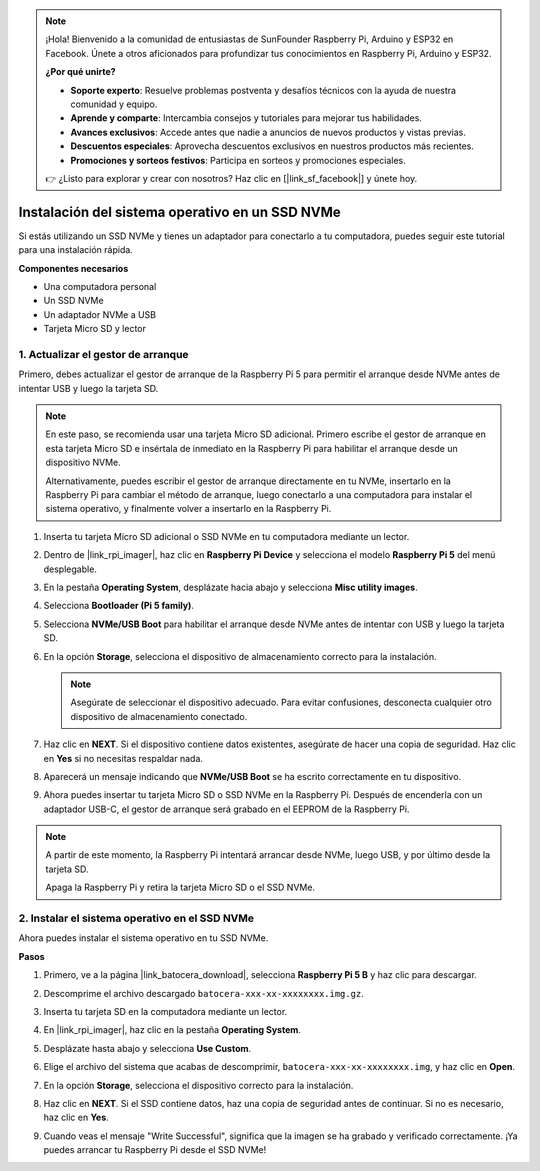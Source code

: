.. note::

    ¡Hola! Bienvenido a la comunidad de entusiastas de SunFounder Raspberry Pi, Arduino y ESP32 en Facebook. Únete a otros aficionados para profundizar tus conocimientos en Raspberry Pi, Arduino y ESP32.

    **¿Por qué unirte?**

    - **Soporte experto**: Resuelve problemas postventa y desafíos técnicos con la ayuda de nuestra comunidad y equipo.
    - **Aprende y comparte**: Intercambia consejos y tutoriales para mejorar tus habilidades.
    - **Avances exclusivos**: Accede antes que nadie a anuncios de nuevos productos y vistas previas.
    - **Descuentos especiales**: Aprovecha descuentos exclusivos en nuestros productos más recientes.
    - **Promociones y sorteos festivos**: Participa en sorteos y promociones especiales.

    👉 ¿Listo para explorar y crear con nosotros? Haz clic en [|link_sf_facebook|] y únete hoy.

.. _install_to_nvme_ubuntu_mini:

Instalación del sistema operativo en un SSD NVMe
====================================================

Si estás utilizando un SSD NVMe y tienes un adaptador para conectarlo a tu computadora, puedes seguir este tutorial para una instalación rápida.

**Componentes necesarios**

* Una computadora personal
* Un SSD NVMe
* Un adaptador NVMe a USB
* Tarjeta Micro SD y lector

.. _update_bootloader_mini:

1. Actualizar el gestor de arranque
--------------------------------------

Primero, debes actualizar el gestor de arranque de la Raspberry Pi 5 para permitir el arranque desde NVMe antes de intentar USB y luego la tarjeta SD.

.. .. raw:: html

..     <iframe width="700" height="500" src="https://www.youtube.com/embed/tCKTgAeWIjc?start=47&end=95&si=xbmsWGBvCWefX01T" title="YouTube video player" frameborder="0" allow="accelerometer; autoplay; clipboard-write; encrypted-media; gyroscope; picture-in-picture; web-share" referrerpolicy="strict-origin-when-cross-origin" allowfullscreen></iframe>


.. note::

    En este paso, se recomienda usar una tarjeta Micro SD adicional. Primero escribe el gestor de arranque en esta tarjeta Micro SD e insértala de inmediato en la Raspberry Pi para habilitar el arranque desde un dispositivo NVMe.

    Alternativamente, puedes escribir el gestor de arranque directamente en tu NVMe, insertarlo en la Raspberry Pi para cambiar el método de arranque, luego conectarlo a una computadora para instalar el sistema operativo, y finalmente volver a insertarlo en la Raspberry Pi.

#. Inserta tu tarjeta Micro SD adicional o SSD NVMe en tu computadora mediante un lector.

#. Dentro de |link_rpi_imager|, haz clic en **Raspberry Pi Device** y selecciona el modelo **Raspberry Pi 5** del menú desplegable.

   .. image:: img/os_choose_device_pi5.png
      :width: 90%

#. En la pestaña **Operating System**, desplázate hacia abajo y selecciona **Misc utility images**.

   .. image:: img/nvme_misc.png
      :width: 90%

#. Selecciona **Bootloader (Pi 5 family)**.

   .. image:: img/nvme_bootloader.png
      :width: 90%


#. Selecciona **NVMe/USB Boot** para habilitar el arranque desde NVMe antes de intentar con USB y luego la tarjeta SD.

   .. image:: img/nvme_nvme_boot.png
      :width: 90%



#. En la opción **Storage**, selecciona el dispositivo de almacenamiento correcto para la instalación.

   .. note::

      Asegúrate de seleccionar el dispositivo adecuado. Para evitar confusiones, desconecta cualquier otro dispositivo de almacenamiento conectado.

   .. image:: img/os_choose_sd.png
      :width: 90%


#. Haz clic en **NEXT**. Si el dispositivo contiene datos existentes, asegúrate de hacer una copia de seguridad. Haz clic en **Yes** si no necesitas respaldar nada.

   .. image:: img/os_continue.png
      :width: 90%


#. Aparecerá un mensaje indicando que **NVMe/USB Boot** se ha escrito correctamente en tu dispositivo.

   .. image:: img/nvme_boot_finish.png
      :width: 90%


#. Ahora puedes insertar tu tarjeta Micro SD o SSD NVMe en la Raspberry Pi. Después de encenderla con un adaptador USB-C, el gestor de arranque será grabado en el EEPROM de la Raspberry Pi.

.. note::

    A partir de este momento, la Raspberry Pi intentará arrancar desde NVMe, luego USB, y por último desde la tarjeta SD.

    Apaga la Raspberry Pi y retira la tarjeta Micro SD o el SSD NVMe.


2. Instalar el sistema operativo en el SSD NVMe
--------------------------------------------------

Ahora puedes instalar el sistema operativo en tu SSD NVMe.

**Pasos**

#. Primero, ve a la página |link_batocera_download|, selecciona **Raspberry Pi 5 B** y haz clic para descargar.

   .. image:: img/batocera_download.png
      :width: 90%


#. Descomprime el archivo descargado ``batocera-xxx-xx-xxxxxxxx.img.gz``.


#. Inserta tu tarjeta SD en la computadora mediante un lector.

#. En |link_rpi_imager|, haz clic en la pestaña **Operating System**.

   .. image:: img/os_choose_os.png
      :width: 90%

#. Desplázate hasta abajo y selecciona **Use Custom**.

   .. image:: img/batocera_os_use_custom.png
      :width: 90%



#. Elige el archivo del sistema que acabas de descomprimir, ``batocera-xxx-xx-xxxxxxxx.img``, y haz clic en **Open**.


   .. image:: img/batocera_os_choose.png
      :width: 90%


#. En la opción **Storage**, selecciona el dispositivo correcto para la instalación.

   .. image:: img/nvme_ssd_storage.png
      :width: 90%



#. Haz clic en **NEXT**. Si el SSD contiene datos, haz una copia de seguridad antes de continuar. Si no es necesario, haz clic en **Yes**.

   .. image:: img/nvme_erase.png
      :width: 90%


#. Cuando veas el mensaje "Write Successful", significa que la imagen se ha grabado y verificado correctamente. ¡Ya puedes arrancar tu Raspberry Pi desde el SSD NVMe!
